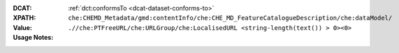 :DCAT: :ref:`dct:conformsTo <dcat-dataset-conforms-to>`
:XPATH: ``che:CHEMD_Metadata/gmd:contentInfo/che:CHE_MD_FeatureCatalogueDescription/che:dataModel/``
:Value: ``.//che:PTFreeURL/che:URLGroup/che:LocalisedURL <string-length(text()) > 0><0>``
:Usage Notes: 

.. code-block:: xml
    :caption: ISO-19139_che XPath for geocat distribution

    che:CHEMD_Metadata/gmd:contentInfo/che:CHE_MD_FeatureCatalogueDescription/che:dataModel/che:PTFreeURL/che:URLGroup/che:LocalisedURL <string-length(text()) > 0><0>

